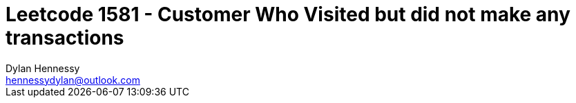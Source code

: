 = Leetcode 1581 - Customer Who Visited but did not make any transactions 
Dylan Hennessy <hennessydylan@outlook.com>

